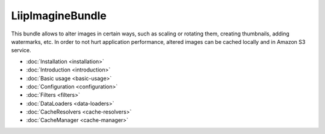 LiipImagineBundle
=================

This bundle allows to alter images in certain ways, such as scaling or rotating
them, creating thumbnails, adding watermarks, etc. In order to not hurt application
performance, altered images can be cached locally and in Amazon S3 service.

* :doc:`Installation <installation>`
* :doc:`Introduction <introduction>`
* :doc:`Basic usage <basic-usage>`
* :doc:`Configuration <configuration>`
* :doc:`Filters <filters>`
* :doc:`DataLoaders <data-loaders>`
* :doc:`CacheResolvers <cache-resolvers>`
* :doc:`CacheManager <cache-manager>`
